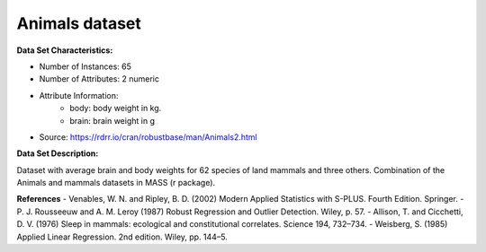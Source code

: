 .. _animals_dataset:

Animals dataset
--------------------

**Data Set Characteristics:**

- Number of Instances: 65
- Number of Attributes: 2 numeric
- Attribute Information:
    * body: body weight in kg.
    * brain: brain weight in g

- Source: https://rdrr.io/cran/robustbase/man/Animals2.html
**Data Set Description:**

Dataset with average brain and body weights for 62 species of land mammals and three others.
Combination of the Animals and mammals datasets in MASS (r package).

**References**
- Venables, W. N. and Ripley, B. D. (2002) Modern Applied Statistics with S-PLUS. Fourth Edition. Springer.
- P. J. Rousseeuw and A. M. Leroy (1987) Robust Regression and Outlier Detection. Wiley, p. 57.
- Allison, T. and Cicchetti, D. V. (1976) Sleep in mammals: ecological and constitutional correlates. Science 194, 732–734.
- Weisberg, S. (1985) Applied Linear Regression. 2nd edition. Wiley, pp. 144–5.


